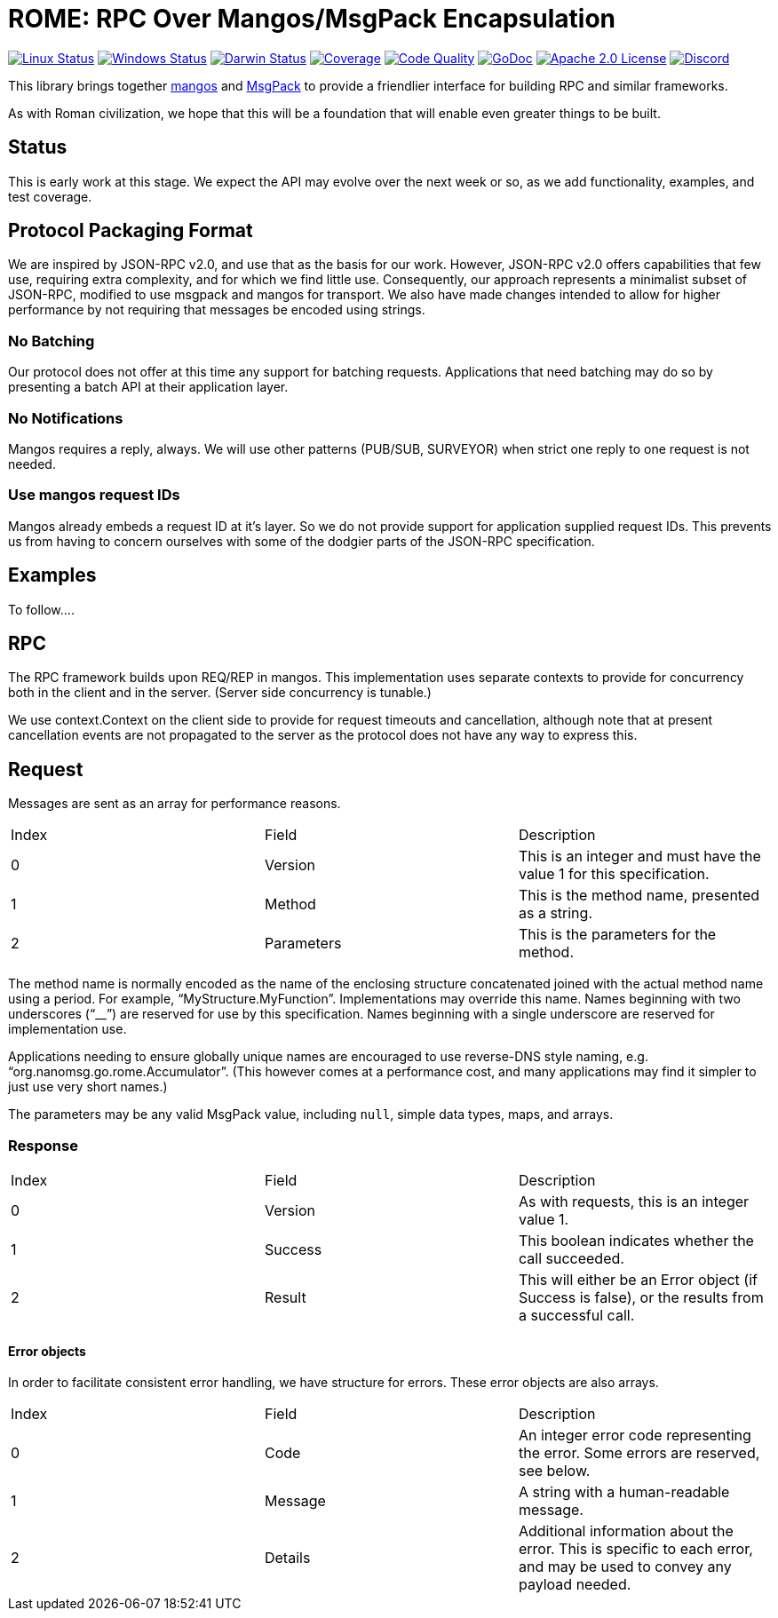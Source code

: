 = ROME: RPC Over Mangos/MsgPack Encapsulation

image:https://img.shields.io/github/workflow/status/nanomsg/rome/linux?logoColor=grey&logo=ubuntu&label=[Linux Status,link="https://github.com/nanomsg/rome/actions"]
image:https://img.shields.io/github/workflow/status/nanomsg/rome/windows?logoColor=grey&logo=windows&label=[Windows Status,link="https://github.com/nanomsg/rome/actions"]
image:https://img.shields.io/github/workflow/status/nanomsg/rome/darwin?logoColor=grey&logo=apple&label=[Darwin Status,link="https://github.com/nanomsg/rome/actions"]
image:https://img.shields.io/codecov/c/github/nanomsg/rome?logoColor=grey&logo=codecov&label=[Coverage,link="https://codecov.io/gh/nanomsg/rome"]
image:https://img.shields.io/codacy/grade/619d463a779d4b20bcf653323dee9a73?logoColor=grey&logo=codacy&label=[Code Quality,link="https://app.codacy.com/gh/nanomsg/rome/dashboard"]
image:https://img.shields.io/badge/godoc-docs-blue.svg?label=&logo=go[GoDoc,link="https://godoc.org/go.nanomsg.org/rome"]
image:https://img.shields.io/github/license/nanomsg/mangos.svg?logoColor=silver&logo=Open Source Initiative&label=&color=blue[Apache 2.0 License,link="https://github.com/nanomsg/rome/blob/master/LICENSE"]
image:https://img.shields.io/discord/639573728212156478?label=&logo=discord[Discord,link="https://discord.gg/wewTkby"]

// image:https://img.shields.io/github/v/tag/nanomsg/rome?logo=github&sort=semver&label=[Latest version,link="https://github.com/nanomsg/rome/releases"]

This library brings together https://github.com/nanomsg/mangos[mangos] and
https://msgpack.org[MsgPack] to provide a friendlier interface for building
RPC and similar frameworks.

As with Roman civilization, we hope that this will be a foundation that will
enable even greater things to be built.

== Status

This is early work at this stage.
We expect the API may evolve over the next week or so, as we add
functionality, examples, and test coverage.

== Protocol Packaging Format

We are inspired by JSON-RPC v2.0, and use that as the basis for our work.
However, JSON-RPC v2.0 offers capabilities that few use, requiring extra
complexity, and for which we find little use.
Consequently, our approach represents a minimalist subset of JSON-RPC,
modified to use msgpack and mangos for transport.
We also have made changes intended to allow for higher performance by not
requiring that messages be encoded using strings.

=== No Batching

Our protocol does not offer at this time any support for batching requests.
Applications that need batching may do so by presenting a batch API at their
application layer.

=== No Notifications

Mangos requires a reply, always.
We will use other patterns (PUB/SUB, SURVEYOR) when strict one reply to one
request is not needed.

=== Use mangos request IDs

Mangos already embeds a request ID at it's layer.
So we do not provide support for application supplied request IDs.
This prevents us from having to concern ourselves with some of the dodgier
parts of the JSON-RPC specification.

== Examples

To follow....

== RPC

The RPC framework builds upon REQ/REP in mangos.
This implementation uses separate contexts to provide for concurrency
both in the client and in the server.  (Server side concurrency is tunable.)

We use context.Context on the client side to provide for request timeouts
and cancellation, although note that at present cancellation events
are not propagated to the server as the protocol does not have any way
to express this.

== Request

Messages are sent as an array for performance reasons.

|===
|Index|Field|Description
|0|Version|This is an integer and must have the value 1 for this specification.
|1|Method|This is the method name, presented as a string.
|2|Parameters|This is the parameters for the method.
|===

The method name is normally encoded as the name of the enclosing
structure concatenated joined with the actual method name using a period.
For example, "`MyStructure.MyFunction`".
Implementations may override this name.
Names beginning with two underscores ("`__`") are reserved for use by this specification.
Names beginning with a single underscore are reserved for implementation use.

Applications needing to ensure globally unique names are encouraged to use
reverse-DNS style naming, e.g. "`org.nanomsg.go.rome.Accumulator`".
(This however comes at a performance cost, and many applications may find
it simpler to just use very short names.)

The parameters may be any valid MsgPack value, including `null`, simple data
types, maps, and arrays.

=== Response

|===
|Index|Field|Description
|0|Version|As with requests, this is an integer value 1.
|1|Success|This boolean indicates whether the call succeeded.
|2|Result|This will either be an Error object (if Success is false),
          or the results from a successful call.
|===

==== Error objects

In order to facilitate consistent error handling, we have structure for errors.
These error objects are also arrays.

|===
|Index|Field|Description
|0|Code|An integer error code representing the error.  Some errors are reserved, see below.
|1|Message|A string with a human-readable message.
|2|Details|Additional information about the error.  This is specific to each
           error, and may be used to convey any payload needed.
|===
